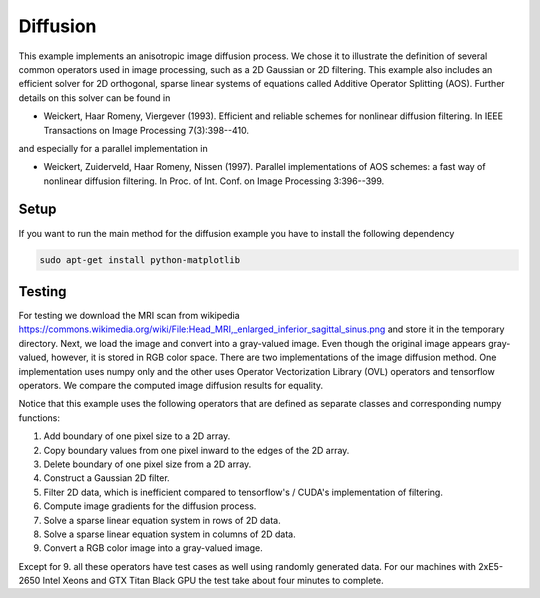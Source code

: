 Diffusion
=========

This example implements an anisotropic image diffusion process. We chose it to illustrate the definition of several
common operators used in image processing, such as a 2D Gaussian or 2D filtering. This example also includes an
efficient solver for 2D orthogonal, sparse linear systems of equations called Additive Operator Splitting (AOS).
Further details on this solver can be found in

* Weickert, Haar Romeny, Viergever (1993). Efficient and reliable schemes for nonlinear diffusion filtering. In IEEE Transactions on Image Processing 7(3):398--410.

and especially for a parallel implementation in

* Weickert, Zuiderveld, Haar Romeny, Nissen (1997). Parallel implementations of AOS schemes: a fast way of nonlinear diffusion filtering. In Proc. of Int. Conf. on Image Processing 3:396--399.

Setup
-----
If you want to run the main method for the diffusion example you have to install the following dependency

.. code-block:: console

   sudo apt-get install python-matplotlib



Testing
-------
For testing we download the MRI scan from wikipedia https://commons.wikimedia.org/wiki/File:Head_MRI,_enlarged_inferior_sagittal_sinus.png
and store it in the temporary directory. Next, we load the image and convert into a gray-valued image. Even though the
original image appears gray-valued, however, it is stored in RGB color space. There are two implementations of
the image diffusion method. One implementation uses numpy only and the other uses Operator Vectorization Library (OVL)
operators and tensorflow operators. We compare the computed image diffusion results for equality.

Notice that this example uses the following operators that are defined as separate classes and corresponding numpy
functions:

1. Add boundary of one pixel size to a 2D array.

2. Copy boundary values from one pixel inward to the edges of the 2D array.

3. Delete boundary of one pixel size from a 2D array.

4. Construct a Gaussian 2D filter.

5. Filter 2D data, which is inefficient compared to tensorflow's / CUDA's implementation of filtering.

6. Compute image gradients for the diffusion process.

7. Solve a sparse linear equation system in rows of 2D data.

8. Solve a sparse linear equation system in columns of 2D data.

9. Convert a RGB color image into a gray-valued image.

Except for 9. all these operators have test cases as well using randomly generated data. For our machines with 2xE5-2650
Intel Xeons and GTX Titan Black GPU the test take about four minutes to complete.
